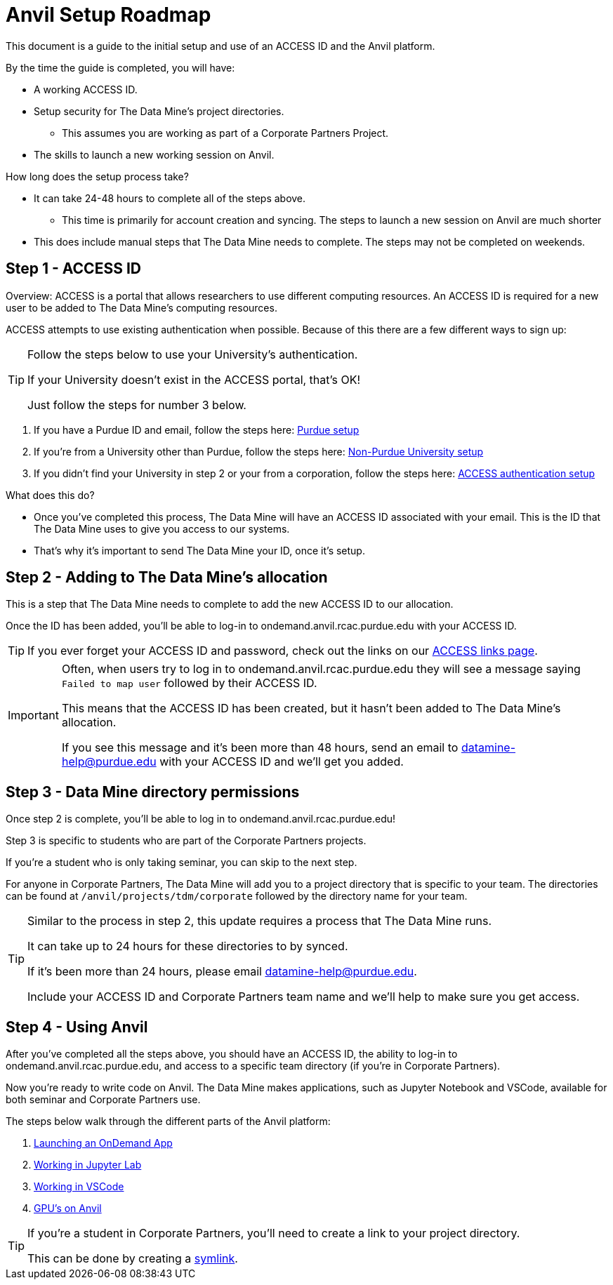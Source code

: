 = Anvil Setup Roadmap

This document is a guide to the initial setup and use of an ACCESS ID and the Anvil platform. 

By the time the guide is completed, you will have:

* A working ACCESS ID. 
* Setup security for The Data Mine's project directories. 
** This assumes you are working as part of a Corporate Partners Project. 
* The skills to launch a new working session on Anvil. 

How long does the setup process take?

* It can take 24-48 hours to complete all of the steps above.
** This time is primarily for account creation and syncing. The steps to launch a new session on Anvil are much shorter 
* This does include manual steps that The Data Mine needs to complete. The steps may not be completed on weekends. 

== Step 1 - ACCESS ID

Overview: ACCESS is a portal that allows researchers to use different computing resources. An ACCESS ID is required for a new user to be added to The Data Mine's computing resources. 

ACCESS attempts to use existing authentication when possible. Because of this there are a few different ways to sign up:

[TIP]
====
Follow the steps below to use your University's authentication. 

If your University doesn't exist in the ACCESS portal, that's OK! 

Just follow the steps for number 3 below.
====

. If you have a Purdue ID and email, follow the steps here: https://the-examples-book.com/starter-guides/anvil/purdue-user-setup[Purdue setup]
. If you're from a University other than Purdue, follow the steps here: https://the-examples-book.com/starter-guides/anvil/general-user-setup[Non-Purdue University setup]
. If you didn't find your University in step 2 or your from a corporation, follow the steps here: https://the-examples-book.com/starter-guides/anvil/other-user-setup[ACCESS authentication setup]

What does this do?

* Once you've completed this process, The Data Mine will have an ACCESS ID associated with your email. This is the ID that The Data Mine uses to give you access to our systems. 
* That's why it's important to send The Data Mine your ID, once it's setup.

== Step 2 - Adding to The Data Mine's allocation

This is a step that The Data Mine needs to complete to add the new ACCESS ID to our allocation. 

Once the ID has been added, you'll be able to log-in to ondemand.anvil.rcac.purdue.edu with your ACCESS ID. 

[TIP]
====
If you ever forget your ACCESS ID and password, check out the links on our https://the-examples-book.com/starter-guides/anvil/access-helpful-links[ACCESS links page].
====

[IMPORTANT]
====
Often, when users try to log in to ondemand.anvil.rcac.purdue.edu they will see a message saying `Failed to map user` followed by their ACCESS ID. 

This means that the ACCESS ID has been created, but it hasn't been added to The Data Mine's allocation. 

If you see this message and it's been more than 48 hours, send an email to datamine-help@purdue.edu with your ACCESS ID and we'll get you added. 
====

== Step 3 - Data Mine directory permissions

Once step 2 is complete, you'll be able to log in to ondemand.anvil.rcac.purdue.edu! 

Step 3 is specific to students who are part of the Corporate Partners projects. 

If you're a student who is only taking seminar, you can skip to the next step. 

For anyone in Corporate Partners, The Data Mine will add you to a project directory that is specific to your team. The directories can be found at `/anvil/projects/tdm/corporate` followed by the directory name for your team. 

[TIP]
====
Similar to the process in step 2, this update requires a process that The Data Mine runs. 

It can take up to 24 hours for these directories to by synced. 

If it's been more than 24 hours, please email datamine-help@purdue.edu. 

Include your ACCESS ID and Corporate Partners team name and we'll help to make sure you get access. 
====

== Step 4 - Using Anvil 

After you've completed all the steps above, you should have an ACCESS ID, the ability to log-in to ondemand.anvil.rcac.purdue.edu, and access to a specific team directory (if you're in Corporate Partners). 

Now you're ready to write code on Anvil. The Data Mine makes applications, such as Jupyter Notebook and VSCode, available for both seminar and Corporate Partners use. 

The steps below walk through the different parts of the Anvil platform:

. https://the-examples-book.com/starter-guides/anvil/anvil-getting-started#ondemand[Launching an OnDemand App]
. https://the-examples-book.com/starter-guides/tools-and-standards/jupyter[Working in Jupyter Lab]
. https://the-examples-book.com/starter-guides/tools-and-standards/vscode[Working in VSCode]
. https://the-examples-book.com/starter-guides/anvil/gpu[GPU's on Anvil]

[TIP]
====
If you're a student in Corporate Partners, you'll need to create a link to your project directory. 

This can be done by creating a https://the-examples-book.com/starter-guides/anvil/anvil-getting-started#helpful-tips[symlink].
====